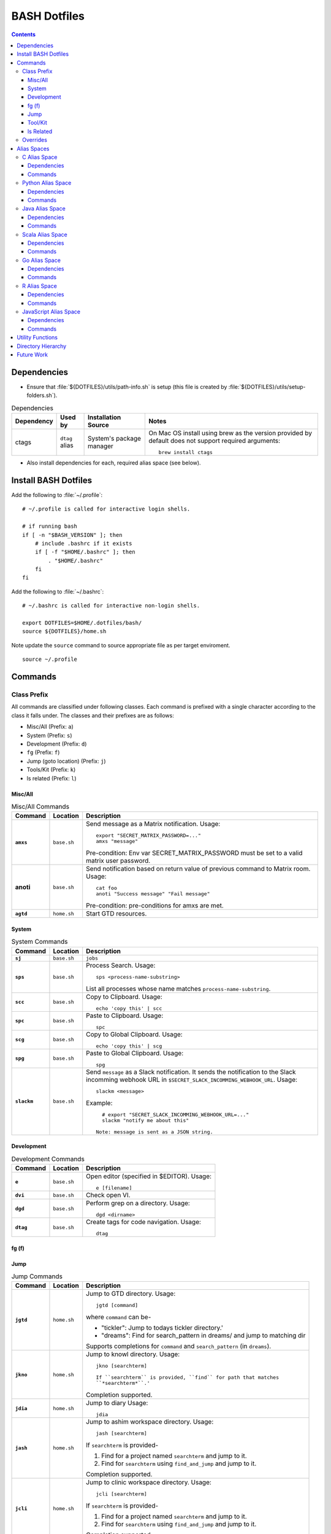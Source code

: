 
#############
BASH Dotfiles
#############

.. contents::

************
Dependencies
************

- Ensure that :file:`${DOTFILES}/utils/path-info.sh` is setup (this file is
  created by :file:`${DOTFILES}/utils/setup-folders.sh`).

.. list-table:: Dependencies
   :widths: auto
   :header-rows: 1

   * - Dependency
     - Used by
     - Installation Source
     - Notes

   * - ctags
     - ``dtag`` alias
     - System's package manager
     - On Mac OS install using brew as the version provided by default does
       not support required arguments::

          brew install ctags

- Also install dependencies for each, required alias space (see below).


*********************
Install BASH Dotfiles
*********************

Add the following to :file:`~/.profile`::

  # ~/.profile is called for interactive login shells.

  # if running bash
  if [ -n "$BASH_VERSION" ]; then
      # include .bashrc if it exists
      if [ -f "$HOME/.bashrc" ]; then
          . "$HOME/.bashrc"
      fi
  fi

Add the following to :file:`~/.bashrc`::

  # ~/.bashrc is called for interactive non-login shells.

  export DOTFILES=$HOME/.dotfiles/bash/
  source ${DOTFILES}/home.sh

Note update the ``source`` command to source appropriate file as per
target enviroment.

::

  source ~/.profile


**********
 Commands
**********

Class Prefix
============

All commands are classified under following classes.  Each command is prefixed
with a single character according to the class it falls under.  The classes
and their prefixes are as follows:

- Misc/All (Prefix: ``a``)
- System (Prefix: ``s``)
- Development (Prefix: ``d``)
- ``fg`` (Prefix: ``f``)
- Jump (goto location) (Prefix: ``j``)
- Tools/Kit (Prefix: ``k``)
- ls related (Prefix: ``l``)

Misc/All
--------

.. list-table:: Misc/All Commands
   :widths: auto
   :header-rows: 1
   :stub-columns: 1

   * - Command
     - Location
     - Description

   * - ``amxs``
     - ``base.sh``
     - Send message as a Matrix notification.  Usage::

          export "SECRET_MATRIX_PASSWORD=..."
          amxs "message"

       Pre-condition: Env var SECRET_MATRIX_PASSWORD must be set to a valid
       matrix user password.

   * - anoti
     - ``base.sh``
     - Send notification based on return value of previous command to Matrix
       room.  Usage::

          cat foo
          anoti "Success message" "Fail message"

       Pre-condition: pre-conditions for amxs are met.

   * - ``agtd``
     - ``home.sh``
     - Start GTD resources.

System
------

.. list-table:: System Commands
   :widths: auto
   :header-rows: 1
   :stub-columns: 1

   * - Command
     - Location
     - Description

   * - ``sj``
     - ``base.sh``
     - ``jobs``

   * - ``sps``
     - ``base.sh``
     - Process Search.
       Usage::

         sps <process-name-substring>

       List all processes whose name matches ``process-name-substring``.

   * - ``scc``
     - ``base.sh``
     - Copy to Clipboard.
       Usage::

         echo 'copy this' | scc

   * - ``spc``
     - ``base.sh``
     - Paste to Clipboard.
       Usage::

         spc

   * - ``scg``
     - ``base.sh``
     - Copy to Global Clipboard.
       Usage::

         echo 'copy this' | scg

   * - ``spg``
     - ``base.sh``
     - Paste to Global Clipboard.
       Usage::

         spg

   * - ``slackm``
     - ``base.sh``
     - Send ``message`` as a Slack notification.  It sends the notification
       to the  Slack incomming webhook URL in
       ``$SECRET_SLACK_INCOMMING_WEBHOOK_URL``.
       Usage::

          slackm <message>

       Example::

          # export "SECRET_SLACK_INCOMMING_WEBHOOK_URL=..."
          slackm "notify me about this"

        Note: message is sent as a JSON string.

Development
-----------

.. list-table:: Development Commands
   :widths: auto
   :header-rows: 1
   :stub-columns: 1

   * - Command
     - Location
     - Description

   * - ``e``
     - ``base.sh``
     - Open editor (specified in $EDITOR).
       Usage::

         e [filename]

   * - ``dvi``
     - ``base.sh``
     - Check open VI.

   * - ``dgd``
     - ``base.sh``
     - Perform grep on a directory.
       Usage::

         dgd <dirname>

   * - ``dtag``
     - ``base.sh``
     - Create tags for code navigation.
       Usage::

         dtag

fg (f)
------


Jump
----

.. list-table:: Jump Commands
   :widths: auto
   :header-rows: 1
   :stub-columns: 1

   * - Command
     - Location
     - Description

   * - ``jgtd``
     - ``home.sh``
     - Jump to GTD directory.
       Usage:: 
       
         jgtd [command]

       where ``command`` can be-

       - "tickler": Jump to todays tickler directory.'
       - "dreams": Find for search_pattern in dreams/ and jump to matching dir

       Supports completions for ``command`` and ``search_pattern`` (in
       ``dreams``).

   * - ``jkno``
     - ``home.sh``
     - Jump to knowl directory.
       Usage::

         jkno [searchterm]

         If ``searchterm`` is provided, ``find`` for path that matches
         ``*searchterm*``.'

       Completion supported.

   * - ``jdia``
     - ``home.sh``
     - Jump to diary
       Usage::

         jdia

   * - ``jash``
     - ``home.sh``
     - Jump to ashim workspace directory.
       Usage::
       
          jash [searchterm]

       If ``searchterm`` is provided-

       #. Find for a project named ``searchterm`` and jump to it.
       #. Find for ``searchterm`` using ``find_and_jump`` and jump to it.

       Completion supported.

   * - ``jcli``
     - ``home.sh``
     - Jump to clinic workspace directory.
       Usage::
       
          jcli [searchterm]

       If ``searchterm`` is provided-

       #. Find for a project named ``searchterm`` and jump to it.
       #. Find for ``searchterm`` using ``find_and_jump`` and jump to it.

       Completion supported.

Tool/Kit
--------

.. list-table:: Tool/Kit Commands
   :widths: auto
   :header-rows: 1
   :stub-columns: 1

   * - Command
     - Location
     - Description

   * - ``kd``
     - ``base.sh``
     - Shortcut for ``sudo docker``
   * - ``km``
     - ``base.sh``
     - Shortcut for ``sudo minikube``
   * - ``kk``
     - ``base.sh``
     - Shortcut for ``sudo kubectl``

   * - ``toggle_server``
     - ``obsoleted.sh (from ``home.sh``)
     - Obsoleted.  Quick switch between apache and nginx
   * - ``restart_server``
     - ``obsoleted.sh (from ``home.sh``)
     - Obsoleted.  Restart running apache or nginx
   * - Email Toolchain
     - ``obsoleted.sh (from ``home.sh``)
     - Obsoleted.  ``run_offlineimap``, ``syncmail``

   * - ``kdfgit``
     - ``base.sh``
     - Manipulate the Git bare repo containing all dotfiles.


ls Related
----------

.. list-table:: ls Related Commands
   :widths: auto
   :header-rows: 1
   :stub-columns: 1

   * - Command
     - Location
     - Description

   * - ``l``
     - ``base.sh``
     - Shortcut for ls

   * - ``ll``
     - ``base.sh``
     - List Less.  Lists ten most recent files.


Overrides
=========

.. list-table:: Overridden Commands
   :widths: auto
   :header-rows: 1
   :stub-columns: 1

   * - Overridden Command
     - Location
     - Description

   * - ``rm``
     - ``base.sh``
     - Move file to ~/.Trash instead of deleting it.

       Alias to ``./trashit.sh``.

   * - ``cp``
     - ``base.sh``
     - If the copy would overrite a file in the destination, 
       print an error and return without copying.

   * - ``mv``
     - ``base.sh``
     - If the move would overrite a file in the destination, 
       print an error and return without moving.

   * - ``diff``
     - ``base.sh``
     - Always using unified diff (``-u`` flag).


**************
 Alias Spaces
**************

Alias Spaces are namespaces of aliases, functions and commands, that can be
activated and deactivated.

There are very useful for shortcuts that are only useful for a particular
domain.  For example, it's useful to set GOPATH only for Go development.

In such cases, Alias Spaces allows enabling domain-specific commands
temporaraly.  Once work is done we can disabled the Alias Space.

Multiple Alias Spaces can be active at the same time.  Check the
``$DOTFILES_ALIAS_SPACES`` env. var. to see which Alias Spaces are active.

Use ``act_foo_alias_space`` to activate the ``foo`` Alias Space and
``deact_foo_alias_space`` to deactivate it.


C Alias Space
=============

TODO

Dependencies
------------

Commands
--------


Python Alias Space
==================

Dependencies
------------

- Ensure Python 3 is installed and the binary is available in the $PATH.
- Ensure Virtual Environments are installed at ``$DOTFILES_PYENVS``.
- ``jsbeautifier`` module (required for ``kjsb``): pip install jsbeautifier
- Before using ``toconflu`` function, ensure that ``sphinx_build`` is in the
  path.  The Sphinx project must have ``sphinxcontrib.confluencebuilder``
  Sphinx extension installed and configured.

Commands
--------

.. list-table:: Python Alias Space Commands
   :widths: auto
   :header-rows: 1
   :stub-columns: 1

   * - Command
     - Location
     - Description

   * - ``python_venv_activate``
     - ``dev.sh`` (Python Alias Space)
     - Activate ``env_name`` Python Virtual Environment.  Usage::

         python_venv_activate <env-name> [env_dir]

       - ``env_name``: Name of venv folder
       - ``env_dir`` (optional): Path to the directory containing the virtual
         environment (default: ``$DOTFILES_PYENVS``)

       Supports completions for virtual environment name (only for virtual
       environments in ``$DOTFILES_PYENVS``).

   * - ``toconflu``
     - ``dev.sh`` (Python Alias Space)
     - Convert specified Sphinx path to Confluence storage format and copy it
       to the clipboard.  This must be executed from the directory containing
       Sphinx's Makefile.  Usage::

          toconflu sphinx/path/to/file/wo/ext

       Example::

          toconflu projfg/foo/doc/conflu/proj-dash


Java Alias Space
================

TODO

Dependencies
------------

Commands
--------

.. list-table:: Java Alias Space Commands
   :widths: auto
   :header-rows: 1
   :stub-columns: 1

   * - Command
     - Location
     - Description

   * -
     -
     -


Scala Alias Space
=================

TODO

Dependencies
------------

- Hadoop should be installed at
  :file:`$DOTFILES_SOFTWARE_STANDALONE/hadoop-3.3.0/bin`.
  See `Hadoop: Setting up a Single Node Cluster
  <https://hadoop.apache.org/docs/stable/hadoop-project-dist/hadoop-common/SingleCluster.html>`__
  for setting up Hadoop and YARN in Pseudo-Distributed Mode.

- Spark should be installed and in PATH.  Install using SDKMAN:
  :code:`sdk install spark`.

Commands
--------

- Activate `Java Alias Space`_

- Add $DOTFILES_SOFTWARE_STANDALONE/spark-2.4.0-bin-hadoop2.7/bin to PATH

.. list-table:: Scala Alias Space Commands
   :widths: auto
   :header-rows: 1
   :stub-columns: 1

   * - Command
     - Location
     - Description

   * - ``$HADOOP_HOME``
     - ``dev.sh``
     - :file:`$DOTFILES_SOFTWARE_STANDALONE/hadoop-3.3.0/`.
       :file:`$HADOOP_HOME/bin` is added to PATH.

   * - ``$HADOOP_CONF_DIR``
     - ``dev.sh``
     - :file:`$HADOOP_HOME/etc/hadoop/`.

   * - ``start_cluster``
     - ``dev.sh``
     - Start Spark (and Hadoop) cluster.  Source:

       - NameNode: http://localhost:9870/
       - ResourceManager: http://localhost:8088/

       Getting :code:`ssh: Could not resolve hostname` is not an issue.

       If NN doesn't start (see logs) try::

          hdfs namenode -format

   * - ``stop_cluster``
     - ``dev.sh``
     - Stop Spark (and Hadoop) cluster.

   * - ``dnew_spark_proj``
     - ``dev.sh``
     - Alias to create a new Spark Scala project using Giter8 template from
       https://github.com/Sarkutz/spark-scala.g8 .


Go Alias Space
==============

Dependencies
------------

- Go installed at prefix ``${HOME}/go`` by building from sources.

Commands
--------

- Adds Go binary (which was built from sources) to the PATH.
- Adds ``${DOTFILES_REPOS}/go/bin/`` to PATH.
- Exports GOPATH

.. list-table:: Go Alias Space Commands
   :widths: auto
   :header-rows: 1
   :stub-columns: 1

   * - Command
     - Location
     - Description

   * - ``goplay``
     - ``dev.sh``
     - Function to open Go runtime in Docker for quick experiments in Golang.


R Alias Space
=============

TODO

Dependencies
------------

Commands
--------


JavaScript Alias Space
======================

TODO

Dependencies
------------

Commands
--------

.. list-table:: JavaScript Alias Space Commands
   :widths: auto
   :header-rows: 1
   :stub-columns: 1

   * - Command
     - Location
     - Description

   * - ``jspp``
     - ``dev.sh`` (JavaScript Alias Space)
     - JS Pretty Print (JS Beautifier).  Alias to jsbeautify.py.

   * - ``jsplay``
     - ``dev.sh``
     - Function to open a test website in Docker for quick experiments on
       basic web development.


*******************
 Utility Functions
*******************

Utility functions are implemented in :file:`utils/bashrc-utils.sh` and
:file:`utils/bashrcutils.py`.

.. list-table:: Utility Function (BASH)
   :widths: auto
   :header-rows: 1

   * - Function Name
     - Usage

   * - ``prefix_unique``
     - Prefix to `text` only if `prefix` does not already exist in the string.  Syntax::

         prefix_unique <text> <prefix> <delim>

   * - ``suffix_unique``
     - Suffix to `text` only if `suffix` does not already exist in the string.  Syntax::

         suffix_unique <text> <suffix> <delim>

   * - ``prefix_to_path``
     - Add path as the first entry in PATH env. var.  (NOTE: Updates the PATH env. var.)  Syntax::

         prefix_to_path <path-to-prefix>

   * - ``remove_from_path``
     - Remove a path from PATH env. var.  (NOTE: Updates the PATH env. var.)  Syntax::

         remove_from_path <path-to-remove>

   * - ``get_num_lines``
     - Return the number of lines in the provided input.  Syntax::

          get_num_lines <text>

   * - ``get_num_lines``
     - Return the number of lines in the provided input.  Syntax::

          get_num_lines <text>

   * - ``start_singleton``
     - Start the specified process only if it is not already running.  Syntax::

         start_singleton <proc> [as_su]

   * - ``will_overwrite``
     - Check if `source_path` might overwrite `dest_path`.  Syntax::

         will_overwrite <source_path> <dest_path>

   * - ``rest``
     - Make HTTP calls to REST HTTP endpoints.  Syntax::

         rest <api-id> <http-method> <uri-path> [post-data]

       where-

       - `api-id`: Identifies the REST endpoint.  Values-

         - es: ElasticSearch on localhost
         - kib: Kibana on localhost
         - Any valid HTTP endpoint

       - `post_data`: ASSUME: Post data is in JSON format.

       Example::

         rest es GET /_cat/indices?v

       Supports completions for ``api-id``.

   * - :code:`find_and_jump`
     - Find path matching search_term under find_root, and jump to it if
       single matching path is found.  Syntax::

          find_and_jump <find_root> <search_term>

       First find for path that matches ``search_term`` exactly.

       - If a single path is found then jump to it.
       - If multiple paths are found then print all paths and return.
       - If no path is found then repeat this process with a substring match
         (``*search_term*``).

.. list-table:: Utility Function (Python)
   :widths: auto
   :header-rows: 1

   * - Function Name
     - Usage

   * - ``remove_token``
     - From a ``text`` string consisting of multiple tokens separated by
       ``sep`` character, remove ``token`` from the list.  Example::
  
        remove_token('a:b:c:b:d', 'b', ':')


*********************
 Directory Hierarchy
*********************

I organise my folders as follows::

   ~
   ├── Downloads
   ├── README.rst
   ├── private
   │   ├── active
   │   │   └── all.kdbx
   │   ├── gtd
   │   ├── orgzly
   │   ├── diary
   │   ├── knowl
   │   ├── anki
   │   ├── zotero
   │   └── ghosh-family
   ├── public
   │   ├── website
   │   │   ├── knowl -> /home/ashim/private/knowl/
   │   │   └── online
   │   │       ├── blog
   │   │       └── kbase
   │   └── www
   ├── resources
   │   ├── ashim
   │   ├── data
   │   ├── repos
   │   └── software
   │       ├── archive
   │       ├── installed
   │       ├── pyenvs
   │       └── standalone
   ├── archives    # Only active archives; inactives stored on ext HD
   │   ├──         # TODO: figure out hierarchy
   │   └── media (family photos etc.)
   ├── storage     # Only active storage; inactives stored on ext HD
   │   ├── movies
   │   └── songs
   ├── ashim
   ├── clinic
   └── family

We can create this folder hierarch using
:file:`${DOTFILES}/utils/setup-folders.sh`.  :file:`setup-folder.sh` also
sets-up :file:`${DOTFILES}/utils/path-info.sh` so that dotfiles can refer to
these paths using environment variables.


Directories in this folder-

- ``utils``: Contains utilities useful to manage this project.


*************
 Future Work
*************

